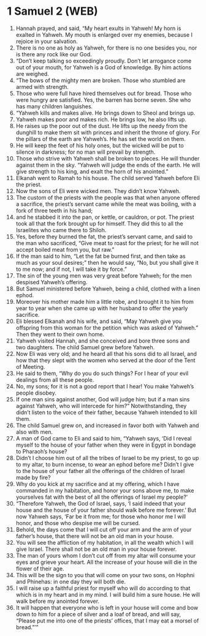 * 1 Samuel 2 (WEB)
:PROPERTIES:
:ID: WEB/09-1SA02
:END:

1. Hannah prayed, and said, “My heart exults in Yahweh! My horn is exalted in Yahweh. My mouth is enlarged over my enemies, because I rejoice in your salvation.
2. There is no one as holy as Yahweh, for there is no one besides you, nor is there any rock like our God.
3. “Don’t keep talking so exceedingly proudly. Don’t let arrogance come out of your mouth, for Yahweh is a God of knowledge. By him actions are weighed.
4. “The bows of the mighty men are broken. Those who stumbled are armed with strength.
5. Those who were full have hired themselves out for bread. Those who were hungry are satisfied. Yes, the barren has borne seven. She who has many children languishes.
6. “Yahweh kills and makes alive. He brings down to Sheol and brings up.
7. Yahweh makes poor and makes rich. He brings low, he also lifts up.
8. He raises up the poor out of the dust. He lifts up the needy from the dunghill to make them sit with princes and inherit the throne of glory. For the pillars of the earth are Yahweh’s. He has set the world on them.
9. He will keep the feet of his holy ones, but the wicked will be put to silence in darkness; for no man will prevail by strength.
10. Those who strive with Yahweh shall be broken to pieces. He will thunder against them in the sky. “Yahweh will judge the ends of the earth. He will give strength to his king, and exalt the horn of his anointed.”
11. Elkanah went to Ramah to his house. The child served Yahweh before Eli the priest.
12. Now the sons of Eli were wicked men. They didn’t know Yahweh.
13. The custom of the priests with the people was that when anyone offered a sacrifice, the priest’s servant came while the meat was boiling, with a fork of three teeth in his hand;
14. and he stabbed it into the pan, or kettle, or cauldron, or pot. The priest took all that the fork brought up for himself. They did this to all the Israelites who came there to Shiloh.
15. Yes, before they burned the fat, the priest’s servant came, and said to the man who sacrificed, “Give meat to roast for the priest; for he will not accept boiled meat from you, but raw.”
16. If the man said to him, “Let the fat be burned first, and then take as much as your soul desires;” then he would say, “No, but you shall give it to me now; and if not, I will take it by force.”
17. The sin of the young men was very great before Yahweh; for the men despised Yahweh’s offering.
18. But Samuel ministered before Yahweh, being a child, clothed with a linen ephod.
19. Moreover his mother made him a little robe, and brought it to him from year to year when she came up with her husband to offer the yearly sacrifice.
20. Eli blessed Elkanah and his wife, and said, “May Yahweh give you offspring from this woman for the petition which was asked of Yahweh.” Then they went to their own home.
21. Yahweh visited Hannah, and she conceived and bore three sons and two daughters. The child Samuel grew before Yahweh.
22. Now Eli was very old; and he heard all that his sons did to all Israel, and how that they slept with the women who served at the door of the Tent of Meeting.
23. He said to them, “Why do you do such things? For I hear of your evil dealings from all these people.
24. No, my sons; for it is not a good report that I hear! You make Yahweh’s people disobey.
25. If one man sins against another, God will judge him; but if a man sins against Yahweh, who will intercede for him?” Notwithstanding, they didn’t listen to the voice of their father, because Yahweh intended to kill them.
26. The child Samuel grew on, and increased in favor both with Yahweh and also with men.
27. A man of God came to Eli and said to him, “Yahweh says, ‘Did I reveal myself to the house of your father when they were in Egypt in bondage to Pharaoh’s house?
28. Didn’t I choose him out of all the tribes of Israel to be my priest, to go up to my altar, to burn incense, to wear an ephod before me? Didn’t I give to the house of your father all the offerings of the children of Israel made by fire?
29. Why do you kick at my sacrifice and at my offering, which I have commanded in my habitation, and honor your sons above me, to make yourselves fat with the best of all the offerings of Israel my people?’
30. “Therefore Yahweh, the God of Israel, says, ‘I said indeed that your house and the house of your father should walk before me forever.’ But now Yahweh says, ‘Far be it from me; for those who honor me I will honor, and those who despise me will be cursed.
31. Behold, the days come that I will cut off your arm and the arm of your father’s house, that there will not be an old man in your house.
32. You will see the affliction of my habitation, in all the wealth which I will give Israel. There shall not be an old man in your house forever.
33. The man of yours whom I don’t cut off from my altar will consume your eyes and grieve your heart. All the increase of your house will die in the flower of their age.
34. This will be the sign to you that will come on your two sons, on Hophni and Phinehas: in one day they will both die.
35. I will raise up a faithful priest for myself who will do according to that which is in my heart and in my mind. I will build him a sure house. He will walk before my anointed forever.
36. It will happen that everyone who is left in your house will come and bow down to him for a piece of silver and a loaf of bread, and will say, “Please put me into one of the priests’ offices, that I may eat a morsel of bread.”’”
